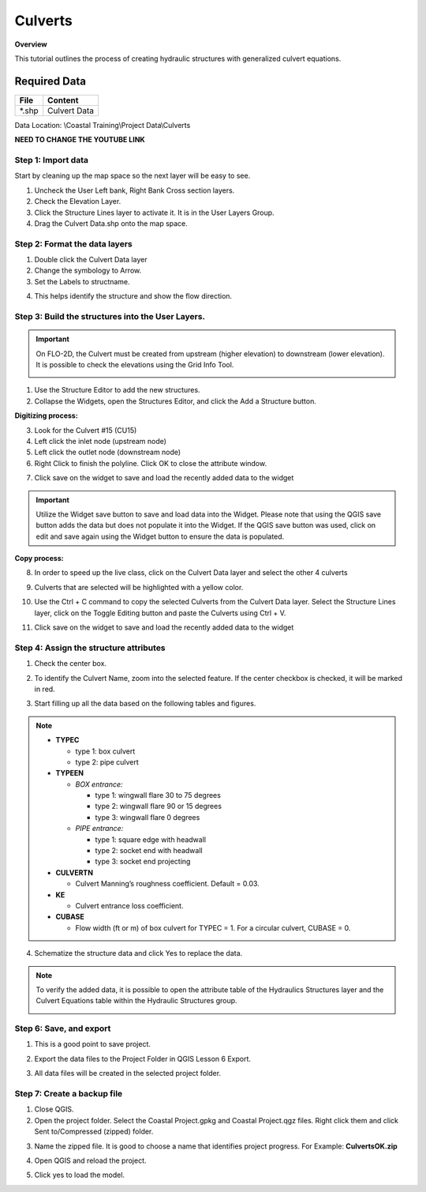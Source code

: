 Culverts
========

**Overview**

This tutorial outlines the process of creating hydraulic structures with generalized culvert equations.

Required Data
-------------

============= =====================
**File**      **Content**
============= =====================
\*.shp         Culvert Data
============= =====================

Data Location: \\Coastal Training\\Project Data\\Culverts

**NEED TO CHANGE THE YOUTUBE LINK**

.. raw:: html

    <iframe width="560" height="315" src="https://www.youtube.com/embed/zv5fN8_JQ0I" frameborder="0" allowfullscreen></iframe>


Step 1: Import data
______________________________

Start by cleaning up the map space so the next layer will be easy to see.

1. Uncheck the User Left bank, Right Bank Cross section layers.

2. Check the Elevation Layer.

3. Click the Structure Lines layer to activate it.  It is in the User Layers Group.

4. Drag the Culvert Data.shp onto the map space.

.. image:: ../img/Coastal/culv001.png


Step 2: Format the data layers
______________________________

1. Double click the Culvert Data layer

2. Change the symbology to Arrow.

3. Set the Labels to structname.

.. image:: ../img/Coastal/culv002.png


4. This helps identify the structure and show the flow direction.

.. image:: ../img/Coastal/culv003.png

Step 3: Build the structures into the User Layers.
____________________________________________________________

.. important:: On FLO-2D, the Culvert must be created from upstream (higher elevation) to downstream (lower elevation).
               It is possible to check the elevations using the Grid Info Tool.

               .. image:: ../img/Coastal/culv026.png

               .. image:: ../img/Coastal/culv027.png

1. Use the Structure Editor to add the new structures.

2. Collapse the Widgets, open the Structures Editor, and click the Add a Structure button.

.. image:: ../img/Coastal/culv004.png

**Digitizing process:**

3. Look for the Culvert #15 (CU15)

4. Left click the inlet node (upstream node)

5. Left click the outlet node (downstream node)

6. Right Click to finish the polyline.
   Click OK to close the attribute window.

.. image:: ../img/Coastal/culv013.png

7. Click save on the widget to save and load the recently added data to the widget

.. image:: ../img/Coastal/culv014.png

.. important:: Utilize the Widget save button to save and load data into the Widget. Please note that using the QGIS
               save button adds the data but does not populate it into the Widget. If the QGIS save button was used,
               click on edit and save again using the Widget button to ensure the data is populated.

**Copy process:**

8. In order to speed up the live class, click on the Culvert Data layer and select the other 4 culverts

.. image:: ../img/Coastal/culv015.png

9. Culverts that are selected will be highlighted with a yellow color.

.. image:: ../img/Coastal/culv016.png

10. Use the Ctrl + C command to copy the selected Culverts from the Culvert Data layer.
    Select the Structure Lines layer, click on the Toggle Editing button and paste the Culverts using Ctrl + V.

.. image:: ../img/Coastal/culv017.png

11. Click save on the widget to save and load the recently added data to the widget

.. image:: ../img/Coastal/culv018.png

Step 4: Assign the structure attributes
___________________________________________

1. Check the center box.

.. image:: ../img/Coastal/culv006.png

2. To identify the Culvert Name, zoom into the selected feature. If the center checkbox is checked, it will be marked in red.

.. image:: ../img/Coastal/culv019.png

3. Start filling up all the data based on the following tables and figures.

.. image:: ../img/Coastal/culv020.png

.. image:: ../img/Coastal/culv021.png

.. image:: ../img/Coastal/culv022.png

.. note::

    - **TYPEC**

      - type 1: box culvert
      - type 2: pipe culvert

    - **TYPEEN**

      - *BOX entrance:*

        - type 1: wingwall flare 30 to 75 degrees
        - type 2: wingwall flare 90 or 15 degrees
        - type 3: wingwall flare 0 degrees

      - *PIPE entrance:*

        - type 1: square edge with headwall
        - type 2: socket end with headwall
        - type 3: socket end projecting

    - **CULVERTN**

      - Culvert Manning’s roughness coefficient. Default = 0.03.

    - **KE**

      - Culvert entrance loss coefficient.

    - **CUBASE**

      - Flow width (ft or m) of box culvert for TYPEC = 1. For a circular culvert, CUBASE = 0.

.. seealso:: From Hydraulic Design of Highway Culverts - HDS-5-Third Edition

    .. image:: ../img/Coastal/culv028.png

4. Schematize the structure data and click Yes to replace the data.

.. image:: ../img/Coastal/culv009.png

.. image:: ../img/Advanced-Workshop/Module045.png

.. note:: To verify the added data, it is possible to open the attribute table of the Hydraulics Structures layer and the Culvert Equations table within the Hydraulic Structures group.

    .. image:: ../img/Coastal/culv024.png

    .. image:: ../img/Coastal/culv025.png

Step 6: Save, and export
______________________________

1. This is a good point to save project.

.. image:: ../img/Advanced-Workshop/Module046.png


2. Export the data files to the Project Folder in QGIS Lesson 6 Export.

.. image:: ../img/Advanced-Workshop/Module047.png


3. All data files will be created in the selected project folder.

.. image:: ../img/Coastal/culv010.png


.. image:: ../img/Coastal/culv011.png


Step 7: Create a backup file
______________________________

1. Close QGIS.

2. Open the project folder.  Select the Coastal Project.gpkg and Coastal Project.qgz files.  Right click them and
   click Sent to/Compressed (zipped) folder.

.. image:: ../img/Coastal/creategrid019.png


3. Name the zipped file.
   It is good to choose a name that identifies project progress.
   For Example: **CulvertsOK.zip**

.. image:: ../img/Coastal/culv012.png


4. Open QGIS and reload the project.

.. image:: ../img/Coastal/creategrid021.png


5. Click yes to load the model.

.. image:: ../img/Coastal/creategrid022.png

